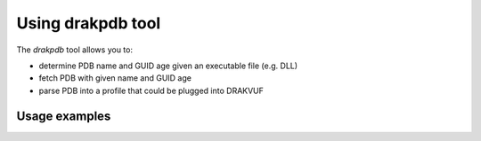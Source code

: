 Using drakpdb tool
##################

The `drakpdb` tool allows you to:

* determine PDB name and GUID age given an executable file (e.g. DLL)
* fetch PDB with given name and GUID age
* parse PDB into a profile that could be plugged into DRAKVUF

Usage examples
==============

.. code-block:: console
    root@zen2:~/drakvuf# drakpdb pdb_guid --file ntdll.dll
    {'filename': 'wntdll.pdb', 'GUID': 'dccff2d483fa4dee81dc04552c73bb5e2'}
    root@zen2:~/drakvuf# drakpdb fetch_pdb --pdb_name wntdll.pdb --guid_age dccff2d483fa4dee81dc04552c73bb5e2
    100%|██████████████████████████████████████████████████████████████████████████████████████████████████████████████████████████████████████████████████| 2.12M/2.12M [00:00<00:00, 2.27MiB/s]
    root@zen2:~/drakvuf# drakpdb parse_pdb --pdb_name wntdll.pdb > profile.json
